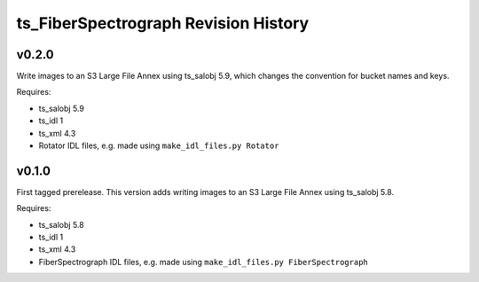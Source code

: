 .. py:currentmodule:: lsst.ts.FiberSpectrograph

.. _lsst.ts.FiberSpectrograph.revision_history:

#####################################
ts_FiberSpectrograph Revision History
#####################################

v0.2.0
======

Write images to an S3 Large File Annex using ts_salobj 5.9, which changes the convention for bucket names and keys.

Requires:

* ts_salobj 5.9
* ts_idl 1
* ts_xml 4.3
* Rotator IDL files, e.g. made using ``make_idl_files.py Rotator``

v0.1.0
======

First tagged prerelease.
This version adds writing images to an S3 Large File Annex using ts_salobj 5.8.

Requires:

* ts_salobj 5.8
* ts_idl 1
* ts_xml 4.3
* FiberSpectrograph IDL files, e.g. made using ``make_idl_files.py FiberSpectrograph``
